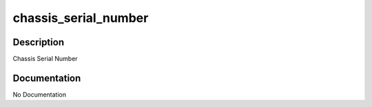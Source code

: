 =====================
chassis_serial_number
=====================

Description
===========
Chassis Serial Number

Documentation
=============

No Documentation
